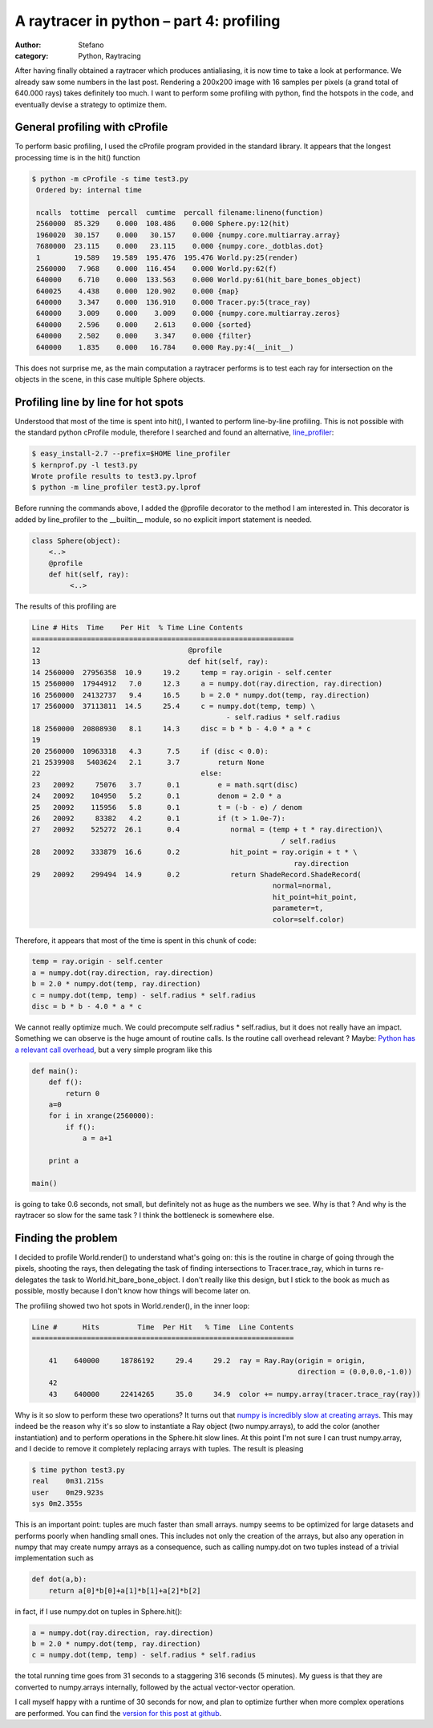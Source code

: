A raytracer in python – part 4: profiling
#########################################
:author: Stefano
:category: Python, Raytracing

After having finally obtained a raytracer which produces antialiasing,
it is now time to take a look at performance. We already saw some
numbers in the last post. Rendering a 200x200 image with 16 samples per
pixels (a grand total of 640.000 rays) takes definitely too much. I want
to perform some profiling with python, find the hotspots in the code,
and eventually devise a strategy to optimize them.

General profiling with cProfile
-------------------------------

To perform basic profiling, I used the cProfile program provided in the
standard library. It appears that the longest processing time is in the
hit() function

.. code-block:: text

    $ python -m cProfile -s time test3.py
     Ordered by: internal time

     ncalls  tottime  percall  cumtime  percall filename:lineno(function)
     2560000  85.329    0.000  108.486    0.000 Sphere.py:12(hit)
     1960020  30.157    0.000   30.157    0.000 {numpy.core.multiarray.array}
     7680000  23.115    0.000   23.115    0.000 {numpy.core._dotblas.dot}
     1        19.589   19.589  195.476  195.476 World.py:25(render)
     2560000   7.968    0.000  116.454    0.000 World.py:62(f)
     640000    6.710    0.000  133.563    0.000 World.py:61(hit_bare_bones_object)
     640025    4.438    0.000  120.902    0.000 {map}
     640000    3.347    0.000  136.910    0.000 Tracer.py:5(trace_ray)
     640000    3.009    0.000    3.009    0.000 {numpy.core.multiarray.zeros}
     640000    2.596    0.000    2.613    0.000 {sorted}
     640000    2.502    0.000    3.347    0.000 {filter}
     640000    1.835    0.000   16.784    0.000 Ray.py:4(__init__)

This does not surprise me, as the main computation a raytracer performs
is to test each ray for intersection on the objects in the scene, in
this case multiple Sphere objects.

Profiling line by line for hot spots
------------------------------------

Understood that most of the time is spent into hit(), I wanted to
perform line-by-line profiling. This is not possible with the standard
python cProfile module, therefore I searched and found an alternative,
`line\_profiler <http://packages.python.org/line_profiler/>`_:

.. code-block:: console

    $ easy_install-2.7 --prefix=$HOME line_profiler
    $ kernprof.py -l test3.py
    Wrote profile results to test3.py.lprof
    $ python -m line_profiler test3.py.lprof

Before running the commands above, I added the @profile decorator to the
method I am interested in. This decorator is added by line\_profiler to
the \_\_builtin\_\_ module, so no explicit import statement is needed.

.. code-block:: python

    class Sphere(object):
        <..>
        @profile
        def hit(self, ray):
             <..>

The results of this profiling are

.. code-block:: text

    Line # Hits  Time    Per Hit  % Time Line Contents
    ==============================================================
    12                                   @profile
    13                                   def hit(self, ray):
    14 2560000  27956358  10.9     19.2     temp = ray.origin - self.center
    15 2560000  17944912   7.0     12.3     a = numpy.dot(ray.direction, ray.direction)
    16 2560000  24132737   9.4     16.5     b = 2.0 * numpy.dot(temp, ray.direction)
    17 2560000  37113811  14.5     25.4     c = numpy.dot(temp, temp) \
                                                  - self.radius * self.radius
    18 2560000  20808930   8.1     14.3     disc = b * b - 4.0 * a * c
    19
    20 2560000  10963318   4.3      7.5     if (disc < 0.0):
    21 2539908   5403624   2.1      3.7         return None
    22                                      else:
    23   20092     75076   3.7      0.1         e = math.sqrt(disc)
    24   20092    104950   5.2      0.1         denom = 2.0 * a
    25   20092    115956   5.8      0.1         t = (-b - e) / denom
    26   20092     83382   4.2      0.1         if (t > 1.0e-7):
    27   20092    525272  26.1      0.4            normal = (temp + t * ray.direction)\
                                                               / self.radius
    28   20092    333879  16.6      0.2            hit_point = ray.origin + t * \
                                                                  ray.direction
    29   20092    299494  14.9      0.2            return ShadeRecord.ShadeRecord(
                                                             normal=normal,
                                                             hit_point=hit_point,
                                                             parameter=t,
                                                             color=self.color)

Therefore, it appears that most of the time is spent in this chunk of
code:

.. code-block:: python

    temp = ray.origin - self.center
    a = numpy.dot(ray.direction, ray.direction)
    b = 2.0 * numpy.dot(temp, ray.direction)
    c = numpy.dot(temp, temp) - self.radius * self.radius
    disc = b * b - 4.0 * a * c

We cannot really optimize much. We could precompute self.radius \*
self.radius, but it does not really have an impact. Something we can
observe is the huge amount of routine calls. Is the routine call
overhead relevant ? Maybe: `Python has a relevant call
overhead <http://wiki.python.org/moin/PythonSpeed/PerformanceTips#Data_Aggregation>`_,
but a very simple program like this

.. code-block:: python

    def main():
        def f():
            return 0
        a=0
        for i in xrange(2560000):
            if f():
                a = a+1

        print a

    main()

is going to take 0.6 seconds, not small, but definitely not as huge as
the numbers we see. Why is that ? And why is the raytracer so slow for
the same task ? I think the bottleneck is somewhere else.

Finding the problem
-------------------

I decided to profile World.render() to understand what's going on: this
is the routine in charge of going through the pixels, shooting the rays,
then delegating the task of finding intersections to Tracer.trace\_ray,
which in turns re-delegates the task to World.hit\_bare\_bone\_object. I
don't really like this design, but I stick to the book as much as
possible, mostly because I don't know how things will become later on.

The profiling showed two hot spots in World.render(), in the inner loop:

.. code-block:: text

    Line #      Hits         Time  Per Hit   % Time  Line Contents
    ==============================================================

        41    640000     18786192     29.4     29.2  ray = Ray.Ray(origin = origin,
                                                                   direction = (0.0,0.0,-1.0))
        42
        43    640000     22414265     35.0     34.9  color += numpy.array(tracer.trace_ray(ray))

Why is it so slow to perform these two operations? It turns out that
`numpy is incredibly slow at creating
arrays <http://stackoverflow.com/questions/6559463/why-is-numpy-array-so-slow>`_.
This may indeed be the reason why it's so slow to instantiate a Ray
object (two numpy.arrays), to add the color (another instantiation) and
to perform operations in the Sphere.hit slow lines. At this point I'm
not sure I can trust numpy.array, and I decide to remove it completely
replacing arrays with tuples. The result is pleasing

.. code-block:: text

    $ time python test3.py
    real    0m31.215s
    user    0m29.923s
    sys 0m2.355s

This is an important point: tuples are much faster than small arrays.
numpy seems to be optimized for large datasets and performs poorly when
handling small ones. This includes not only the creation of the arrays,
but also any operation in numpy that may create numpy arrays as a
consequence, such as calling numpy.dot on two tuples instead of a
trivial implementation such as

.. code-block:: python

    def dot(a,b):
        return a[0]*b[0]+a[1]*b[1]+a[2]*b[2]

in fact, if I use numpy.dot on tuples in Sphere.hit():

.. code-block:: python

     a = numpy.dot(ray.direction, ray.direction)
     b = 2.0 * numpy.dot(temp, ray.direction)
     c = numpy.dot(temp, temp) - self.radius * self.radius

the total running time goes from 31 seconds to a staggering 316 seconds
(5 minutes). My guess is that they are converted to numpy.arrays
internally, followed by the actual vector-vector operation.

I call myself happy with a runtime of 30 seconds for now, and plan to
optimize further when more complex operations are performed. You can
find the `version for this post at
github <https://github.com/stefanoborini/python-raytrace/commit/2cb6e2b31bc75a21a121ed9c7a46b1a3113fcab0>`_.
